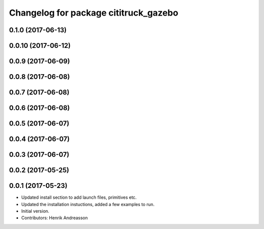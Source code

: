 ^^^^^^^^^^^^^^^^^^^^^^^^^^^^^^^^^^^^^^
Changelog for package cititruck_gazebo
^^^^^^^^^^^^^^^^^^^^^^^^^^^^^^^^^^^^^^

0.1.0 (2017-06-13)
------------------

0.0.10 (2017-06-12)
-------------------

0.0.9 (2017-06-09)
------------------

0.0.8 (2017-06-08)
------------------

0.0.7 (2017-06-08)
------------------

0.0.6 (2017-06-08)
------------------

0.0.5 (2017-06-07)
------------------

0.0.4 (2017-06-07)
------------------

0.0.3 (2017-06-07)
------------------

0.0.2 (2017-05-25)
------------------

0.0.1 (2017-05-23)
------------------
* Updated install section to add launch files, primitives etc.
* Updated the installation instuctions, added a few examples to run.
* Initial version.
* Contributors: Henrik Andreasson
